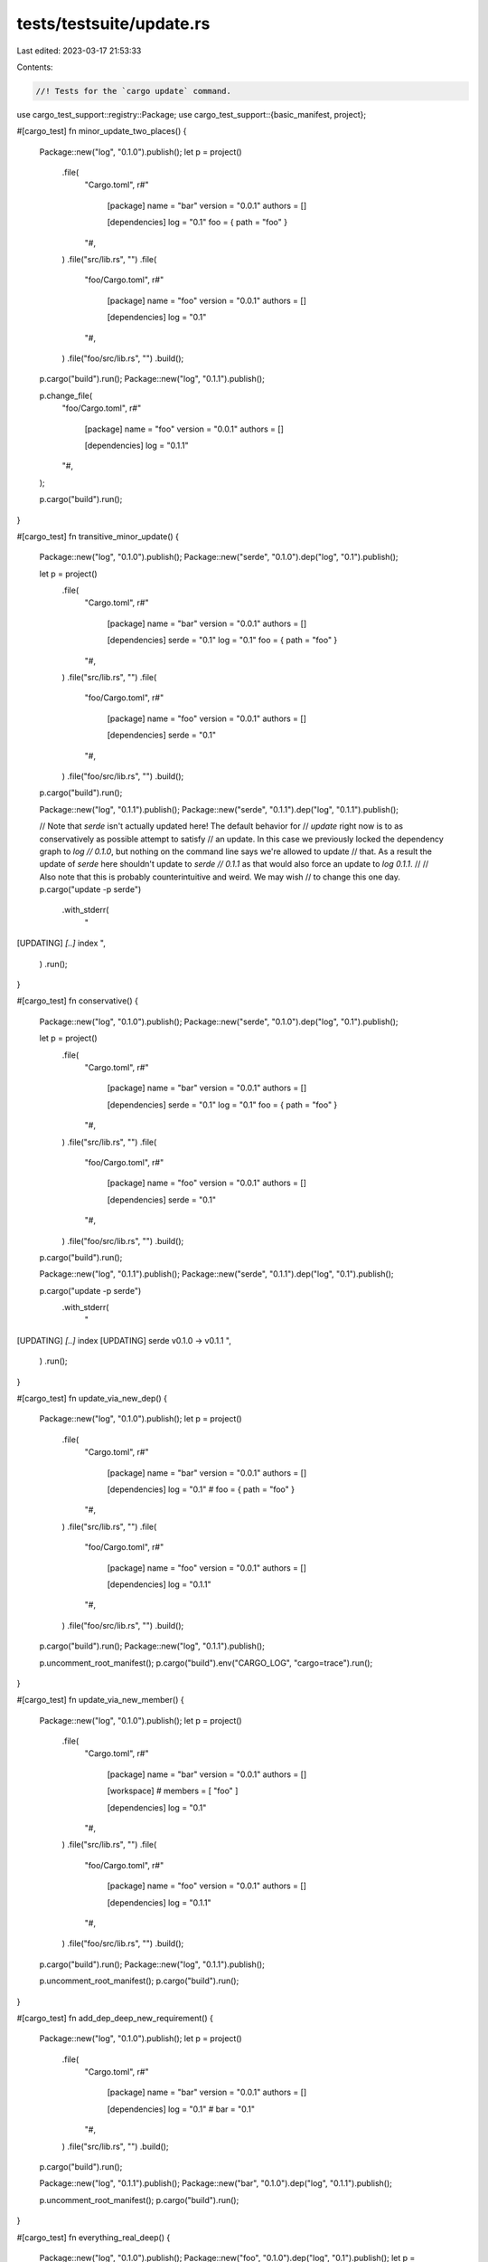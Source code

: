 tests/testsuite/update.rs
=========================

Last edited: 2023-03-17 21:53:33

Contents:

.. code-block:: rs

    //! Tests for the `cargo update` command.

use cargo_test_support::registry::Package;
use cargo_test_support::{basic_manifest, project};

#[cargo_test]
fn minor_update_two_places() {
    Package::new("log", "0.1.0").publish();
    let p = project()
        .file(
            "Cargo.toml",
            r#"
                [package]
                name = "bar"
                version = "0.0.1"
                authors = []

                [dependencies]
                log = "0.1"
                foo = { path = "foo" }
            "#,
        )
        .file("src/lib.rs", "")
        .file(
            "foo/Cargo.toml",
            r#"
                [package]
                name = "foo"
                version = "0.0.1"
                authors = []

                [dependencies]
                log = "0.1"
            "#,
        )
        .file("foo/src/lib.rs", "")
        .build();

    p.cargo("build").run();
    Package::new("log", "0.1.1").publish();

    p.change_file(
        "foo/Cargo.toml",
        r#"
            [package]
            name = "foo"
            version = "0.0.1"
            authors = []

            [dependencies]
            log = "0.1.1"
        "#,
    );

    p.cargo("build").run();
}

#[cargo_test]
fn transitive_minor_update() {
    Package::new("log", "0.1.0").publish();
    Package::new("serde", "0.1.0").dep("log", "0.1").publish();

    let p = project()
        .file(
            "Cargo.toml",
            r#"
                [package]
                name = "bar"
                version = "0.0.1"
                authors = []

                [dependencies]
                serde = "0.1"
                log = "0.1"
                foo = { path = "foo" }
            "#,
        )
        .file("src/lib.rs", "")
        .file(
            "foo/Cargo.toml",
            r#"
                [package]
                name = "foo"
                version = "0.0.1"
                authors = []

                [dependencies]
                serde = "0.1"
            "#,
        )
        .file("foo/src/lib.rs", "")
        .build();

    p.cargo("build").run();

    Package::new("log", "0.1.1").publish();
    Package::new("serde", "0.1.1").dep("log", "0.1.1").publish();

    // Note that `serde` isn't actually updated here! The default behavior for
    // `update` right now is to as conservatively as possible attempt to satisfy
    // an update. In this case we previously locked the dependency graph to `log
    // 0.1.0`, but nothing on the command line says we're allowed to update
    // that. As a result the update of `serde` here shouldn't update to `serde
    // 0.1.1` as that would also force an update to `log 0.1.1`.
    //
    // Also note that this is probably counterintuitive and weird. We may wish
    // to change this one day.
    p.cargo("update -p serde")
        .with_stderr(
            "\
[UPDATING] `[..]` index
",
        )
        .run();
}

#[cargo_test]
fn conservative() {
    Package::new("log", "0.1.0").publish();
    Package::new("serde", "0.1.0").dep("log", "0.1").publish();

    let p = project()
        .file(
            "Cargo.toml",
            r#"
                [package]
                name = "bar"
                version = "0.0.1"
                authors = []

                [dependencies]
                serde = "0.1"
                log = "0.1"
                foo = { path = "foo" }
            "#,
        )
        .file("src/lib.rs", "")
        .file(
            "foo/Cargo.toml",
            r#"
                [package]
                name = "foo"
                version = "0.0.1"
                authors = []

                [dependencies]
                serde = "0.1"
            "#,
        )
        .file("foo/src/lib.rs", "")
        .build();

    p.cargo("build").run();

    Package::new("log", "0.1.1").publish();
    Package::new("serde", "0.1.1").dep("log", "0.1").publish();

    p.cargo("update -p serde")
        .with_stderr(
            "\
[UPDATING] `[..]` index
[UPDATING] serde v0.1.0 -> v0.1.1
",
        )
        .run();
}

#[cargo_test]
fn update_via_new_dep() {
    Package::new("log", "0.1.0").publish();
    let p = project()
        .file(
            "Cargo.toml",
            r#"
                [package]
                name = "bar"
                version = "0.0.1"
                authors = []

                [dependencies]
                log = "0.1"
                # foo = { path = "foo" }
            "#,
        )
        .file("src/lib.rs", "")
        .file(
            "foo/Cargo.toml",
            r#"
                [package]
                name = "foo"
                version = "0.0.1"
                authors = []

                [dependencies]
                log = "0.1.1"
            "#,
        )
        .file("foo/src/lib.rs", "")
        .build();

    p.cargo("build").run();
    Package::new("log", "0.1.1").publish();

    p.uncomment_root_manifest();
    p.cargo("build").env("CARGO_LOG", "cargo=trace").run();
}

#[cargo_test]
fn update_via_new_member() {
    Package::new("log", "0.1.0").publish();
    let p = project()
        .file(
            "Cargo.toml",
            r#"
                [package]
                name = "bar"
                version = "0.0.1"
                authors = []

                [workspace]
                # members = [ "foo" ]

                [dependencies]
                log = "0.1"
            "#,
        )
        .file("src/lib.rs", "")
        .file(
            "foo/Cargo.toml",
            r#"
                [package]
                name = "foo"
                version = "0.0.1"
                authors = []

                [dependencies]
                log = "0.1.1"
            "#,
        )
        .file("foo/src/lib.rs", "")
        .build();

    p.cargo("build").run();
    Package::new("log", "0.1.1").publish();

    p.uncomment_root_manifest();
    p.cargo("build").run();
}

#[cargo_test]
fn add_dep_deep_new_requirement() {
    Package::new("log", "0.1.0").publish();
    let p = project()
        .file(
            "Cargo.toml",
            r#"
                [package]
                name = "bar"
                version = "0.0.1"
                authors = []

                [dependencies]
                log = "0.1"
                # bar = "0.1"
            "#,
        )
        .file("src/lib.rs", "")
        .build();

    p.cargo("build").run();

    Package::new("log", "0.1.1").publish();
    Package::new("bar", "0.1.0").dep("log", "0.1.1").publish();

    p.uncomment_root_manifest();
    p.cargo("build").run();
}

#[cargo_test]
fn everything_real_deep() {
    Package::new("log", "0.1.0").publish();
    Package::new("foo", "0.1.0").dep("log", "0.1").publish();
    let p = project()
        .file(
            "Cargo.toml",
            r#"
                [package]
                name = "bar"
                version = "0.0.1"
                authors = []

                [dependencies]
                foo = "0.1"
                # bar = "0.1"
            "#,
        )
        .file("src/lib.rs", "")
        .build();

    p.cargo("build").run();

    Package::new("log", "0.1.1").publish();
    Package::new("bar", "0.1.0").dep("log", "0.1.1").publish();

    p.uncomment_root_manifest();
    p.cargo("build").run();
}

#[cargo_test]
fn change_package_version() {
    let p = project()
        .file(
            "Cargo.toml",
            r#"
                [package]
                name = "a-foo"
                version = "0.2.0-alpha"
                authors = []

                [dependencies]
                bar = { path = "bar", version = "0.2.0-alpha" }
            "#,
        )
        .file("src/lib.rs", "")
        .file("bar/Cargo.toml", &basic_manifest("bar", "0.2.0-alpha"))
        .file("bar/src/lib.rs", "")
        .file(
            "Cargo.lock",
            r#"
                [[package]]
                name = "foo"
                version = "0.2.0"
                dependencies = ["bar 0.2.0"]

                [[package]]
                name = "bar"
                version = "0.2.0"
            "#,
        )
        .build();

    p.cargo("build").run();
}

#[cargo_test]
fn update_precise() {
    Package::new("serde", "0.1.0").publish();
    Package::new("serde", "0.2.1").publish();

    let p = project()
        .file(
            "Cargo.toml",
            r#"
                [package]
                name = "bar"
                version = "0.0.1"
                authors = []

                [dependencies]
                serde = "0.2"
                foo = { path = "foo" }
            "#,
        )
        .file("src/lib.rs", "")
        .file(
            "foo/Cargo.toml",
            r#"
                [package]
                name = "foo"
                version = "0.0.1"
                authors = []

                [dependencies]
                serde = "0.1"
            "#,
        )
        .file("foo/src/lib.rs", "")
        .build();

    p.cargo("build").run();

    Package::new("serde", "0.2.0").publish();

    p.cargo("update -p serde:0.2.1 --precise 0.2.0")
        .with_stderr(
            "\
[UPDATING] `[..]` index
[UPDATING] serde v0.2.1 -> v0.2.0
",
        )
        .run();
}

#[cargo_test]
fn update_precise_do_not_force_update_deps() {
    Package::new("log", "0.1.0").publish();
    Package::new("serde", "0.2.1").dep("log", "0.1").publish();

    let p = project()
        .file(
            "Cargo.toml",
            r#"
                [package]
                name = "bar"
                version = "0.0.1"
                authors = []

                [dependencies]
                serde = "0.2"
            "#,
        )
        .file("src/lib.rs", "")
        .build();

    p.cargo("build").run();

    Package::new("log", "0.1.1").publish();
    Package::new("serde", "0.2.2").dep("log", "0.1").publish();

    p.cargo("update -p serde:0.2.1 --precise 0.2.2")
        .with_stderr(
            "\
[UPDATING] `[..]` index
[UPDATING] serde v0.2.1 -> v0.2.2
",
        )
        .run();
}

#[cargo_test]
fn update_aggressive() {
    Package::new("log", "0.1.0").publish();
    Package::new("serde", "0.2.1").dep("log", "0.1").publish();

    let p = project()
        .file(
            "Cargo.toml",
            r#"
                [package]
                name = "bar"
                version = "0.0.1"
                authors = []

                [dependencies]
                serde = "0.2"
            "#,
        )
        .file("src/lib.rs", "")
        .build();

    p.cargo("build").run();

    Package::new("log", "0.1.1").publish();
    Package::new("serde", "0.2.2").dep("log", "0.1").publish();

    p.cargo("update -p serde:0.2.1 --aggressive")
        .with_stderr(
            "\
[UPDATING] `[..]` index
[UPDATING] log v0.1.0 -> v0.1.1
[UPDATING] serde v0.2.1 -> v0.2.2
",
        )
        .run();
}

// cargo update should respect its arguments even without a lockfile.
// See issue "Running cargo update without a Cargo.lock ignores arguments"
// at <https://github.com/rust-lang/cargo/issues/6872>.
#[cargo_test]
fn update_precise_first_run() {
    Package::new("serde", "0.1.0").publish();
    Package::new("serde", "0.2.0").publish();
    Package::new("serde", "0.2.1").publish();

    let p = project()
        .file(
            "Cargo.toml",
            r#"
                [package]
                name = "bar"
                version = "0.0.1"

                [dependencies]
                serde = "0.2"
            "#,
        )
        .file("src/lib.rs", "")
        .build();

    p.cargo("update -p serde --precise 0.2.0")
        .with_stderr(
            "\
[UPDATING] `[..]` index
[UPDATING] serde v0.2.1 -> v0.2.0
",
        )
        .run();

    // Assert `cargo metadata` shows serde 0.2.0
    p.cargo("metadata")
        .with_json(
            r#"{
  "packages": [
    {
      "authors": [],
      "categories": [],
      "default_run": null,
      "dependencies": [
        {
          "features": [],
          "kind": null,
          "name": "serde",
          "optional": false,
          "registry": null,
          "rename": null,
          "req": "^0.2",
          "source": "registry+https://github.com/rust-lang/crates.io-index",
          "target": null,
          "uses_default_features": true
        }
      ],
      "description": null,
      "documentation": null,
      "edition": "2015",
      "features": {},
      "homepage": null,
      "id": "bar 0.0.1 (path+file://[..]/foo)",
      "keywords": [],
      "license": null,
      "license_file": null,
      "links": null,
      "manifest_path": "[..]/foo/Cargo.toml",
      "metadata": null,
      "publish": null,
      "name": "bar",
      "readme": null,
      "repository": null,
      "rust_version": null,
      "source": null,
      "targets": [
        {
          "crate_types": [
            "lib"
          ],
          "doc": true,
          "doctest": true,
          "test": true,
          "edition": "2015",
          "kind": [
            "lib"
          ],
          "name": "bar",
          "src_path": "[..]/foo/src/lib.rs"
        }
      ],
      "version": "0.0.1"
    },
    {
      "authors": [],
      "categories": [],
      "default_run": null,
      "dependencies": [],
      "description": null,
      "documentation": null,
      "edition": "2015",
      "features": {},
      "homepage": null,
      "id": "serde 0.2.0 (registry+https://github.com/rust-lang/crates.io-index)",
      "keywords": [],
      "license": null,
      "license_file": null,
      "links": null,
      "manifest_path": "[..]/home/.cargo/registry/src/-[..]/serde-0.2.0/Cargo.toml",
      "metadata": null,
      "publish": null,
      "name": "serde",
      "readme": null,
      "repository": null,
      "rust_version": null,
      "source": "registry+https://github.com/rust-lang/crates.io-index",
      "targets": [
        {
          "crate_types": [
            "lib"
          ],
          "doc": true,
          "doctest": true,
          "edition": "2015",
          "kind": [
            "lib"
          ],
          "name": "serde",
          "src_path": "[..]/home/.cargo/registry/src/-[..]/serde-0.2.0/src/lib.rs",
          "test": true
        }
      ],
      "version": "0.2.0"
    }
  ],
  "resolve": {
    "nodes": [
      {
        "dependencies": [
          "serde 0.2.0 (registry+https://github.com/rust-lang/crates.io-index)"
        ],
        "deps": [
          {
            "dep_kinds": [
              {
                "kind": null,
                "target": null
              }
            ],
            "name": "serde",
            "pkg": "serde 0.2.0 (registry+https://github.com/rust-lang/crates.io-index)"
          }
        ],
        "features": [],
        "id": "bar 0.0.1 (path+file://[..]/foo)"
      },
      {
        "dependencies": [],
        "deps": [],
        "features": [],
        "id": "serde 0.2.0 (registry+https://github.com/rust-lang/crates.io-index)"
      }
    ],
    "root": "bar 0.0.1 (path+file://[..]/foo)"
  },
  "target_directory": "[..]/foo/target",
  "version": 1,
  "workspace_members": [
    "bar 0.0.1 (path+file://[..]/foo)"
  ],
  "workspace_root": "[..]/foo",
  "metadata": null
}"#,
        )
        .run();

    p.cargo("update -p serde --precise 0.2.0")
        .with_stderr(
            "\
[UPDATING] `[..]` index
",
        )
        .run();
}

#[cargo_test]
fn preserve_top_comment() {
    let p = project().file("src/lib.rs", "").build();

    p.cargo("update").run();

    let lockfile = p.read_lockfile();
    assert!(lockfile.starts_with("# This file is automatically @generated by Cargo.\n# It is not intended for manual editing.\n"));

    let mut lines = lockfile.lines().collect::<Vec<_>>();
    lines.insert(2, "# some other comment");
    let mut lockfile = lines.join("\n");
    lockfile.push('\n'); // .lines/.join loses the last newline
    println!("saving Cargo.lock contents:\n{}", lockfile);

    p.change_file("Cargo.lock", &lockfile);

    p.cargo("update").run();

    let lockfile2 = p.read_lockfile();
    println!("loaded Cargo.lock contents:\n{}", lockfile2);

    assert_eq!(lockfile, lockfile2);
}

#[cargo_test]
fn dry_run_update() {
    Package::new("log", "0.1.0").publish();
    Package::new("serde", "0.1.0").dep("log", "0.1").publish();

    let p = project()
        .file(
            "Cargo.toml",
            r#"
                [package]
                name = "bar"
                version = "0.0.1"
                authors = []

                [dependencies]
                serde = "0.1"
                log = "0.1"
                foo = { path = "foo" }
            "#,
        )
        .file("src/lib.rs", "")
        .file(
            "foo/Cargo.toml",
            r#"
                [package]
                name = "foo"
                version = "0.0.1"
                authors = []

                [dependencies]
                serde = "0.1"
            "#,
        )
        .file("foo/src/lib.rs", "")
        .build();

    p.cargo("build").run();
    let old_lockfile = p.read_lockfile();

    Package::new("log", "0.1.1").publish();
    Package::new("serde", "0.1.1").dep("log", "0.1").publish();

    p.cargo("update -p serde --dry-run")
        .with_stderr(
            "\
[UPDATING] `[..]` index
[UPDATING] serde v0.1.0 -> v0.1.1
[WARNING] not updating lockfile due to dry run
",
        )
        .run();
    let new_lockfile = p.read_lockfile();
    assert_eq!(old_lockfile, new_lockfile)
}

#[cargo_test]
fn workspace_only() {
    let p = project().file("src/main.rs", "fn main() {}").build();
    p.cargo("generate-lockfile").run();
    let lock1 = p.read_lockfile();

    p.change_file(
        "Cargo.toml",
        r#"
            [package]
            name = "foo"
            authors = []
            version = "0.0.2"
        "#,
    );
    p.cargo("update --workspace").run();
    let lock2 = p.read_lockfile();

    assert_ne!(lock1, lock2);
    assert!(lock1.contains("0.0.1"));
    assert!(lock2.contains("0.0.2"));
    assert!(!lock1.contains("0.0.2"));
    assert!(!lock2.contains("0.0.1"));
}

#[cargo_test]
fn precise_with_build_metadata() {
    // +foo syntax shouldn't be necessary with --precise
    Package::new("bar", "0.1.0+extra-stuff.0").publish();
    let p = project()
        .file(
            "Cargo.toml",
            r#"
                [package]
                name = "foo"
                version = "0.1.0"

                [dependencies]
                bar = "0.1"
            "#,
        )
        .file("src/lib.rs", "")
        .build();
    p.cargo("generate-lockfile").run();
    Package::new("bar", "0.1.1+extra-stuff.1").publish();
    Package::new("bar", "0.1.2+extra-stuff.2").publish();

    p.cargo("update -p bar --precise 0.1")
        .with_status(101)
        .with_stderr(
            "\
error: invalid version format for precise version `0.1`

Caused by:
  unexpected end of input while parsing minor version number
",
        )
        .run();

    p.cargo("update -p bar --precise 0.1.1+does-not-match")
        .with_status(101)
        .with_stderr(
            "\
[UPDATING] [..] index
error: no matching package named `bar` found
location searched: registry `crates-io`
required by package `foo v0.1.0 ([ROOT]/foo)`
",
        )
        .run();

    p.cargo("update -p bar --precise 0.1.1")
        .with_stderr(
            "\
[UPDATING] [..] index
[UPDATING] bar v0.1.0+extra-stuff.0 -> v0.1.1+extra-stuff.1
",
        )
        .run();

    Package::new("bar", "0.1.3").publish();
    p.cargo("update -p bar --precise 0.1.3+foo")
        .with_status(101)
        .with_stderr(
            "\
[UPDATING] [..] index
error: no matching package named `bar` found
location searched: registry `crates-io`
required by package `foo v0.1.0 ([ROOT]/foo)`
",
        )
        .run();

    p.cargo("update -p bar --precise 0.1.3")
        .with_stderr(
            "\
[UPDATING] [..] index
[UPDATING] bar v0.1.1+extra-stuff.1 -> v0.1.3
",
        )
        .run();
}


